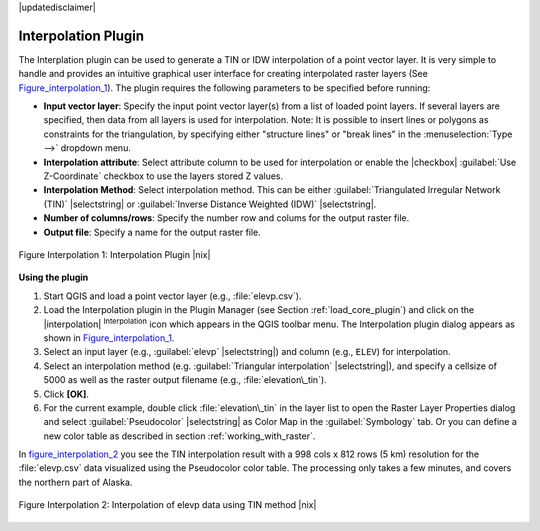 .. comment out this disclaimer (by putting '.. ' in front of it) if file is uptodate with release
|updatedisclaimer|

.. _`interpol`:

Interpolation Plugin
====================


The Interplation plugin can be used to generate a TIN or IDW interpolation of a 
point vector layer. It is very simple to handle and provides an intuitive graphical 
user interface for creating interpolated raster layers (See Figure_interpolation_1_).
The plugin requires the following parameters to be specified before running:


* **Input vector layer**: Specify the input point vector layer(s) from a list of 
  loaded point layers. If several layers are specified, then data from all layers 
  is used for interpolation. Note: It is possible to insert lines or polygons as 
  constraints for the triangulation, by specifying either "structure lines" or 
  "break lines" in the :menuselection:`Type -->` dropdown menu.
* **Interpolation attribute**: Select attribute column to be used for interpolation 
  or enable the |checkbox| :guilabel:`Use Z-Coordinate` checkbox to use the layers stored Z values.
* **Interpolation Method**: Select interpolation method. This can be either 
  :guilabel:`Triangulated Irregular Network (TIN)` |selectstring| or 
  :guilabel:`Inverse Distance Weighted (IDW)` |selectstring|.
* **Number of columns/rows**: Specify the number row and colums for the output raster file. 
* **Output file**: Specify a name for the output raster file.

.. _figure_interpolation_1:

.. figure:: /static/user_manual/plugins/interpolate_dialog.png
   :align: center
   :width: 40em

   Figure Interpolation 1: Interpolation Plugin |nix|


.. _`interpolation_usage`:

**Using the plugin**

#.  Start QGIS and load a point vector layer (e.g., :file:`elevp.csv`). 
#.  Load the Interpolation plugin in the Plugin Manager (see Section :ref:`load_core_plugin`) 
    and click on the |interpolation| :sup:`Interpolation` icon which appears in the QGIS 
    toolbar menu. The Interpolation plugin dialog appears as shown in Figure_interpolation_1_.
#.  Select an input layer (e.g., :guilabel:`elevp` |selectstring|) and column (e.g., ``ELEV``) 
    for interpolation.
#.  Select an interpolation method (e.g. :guilabel:`Triangular interpolation` |selectstring|), 
    and specify a cellsize of 5000 as well as the raster output filename (e.g., :file:`elevation\_tin`).
#.  Click **[OK]**.
#.  For the current example, double click :file:`elevation\_tin` in the layer list to open the 
    Raster Layer Properties dialog and select :guilabel:`Pseudocolor` |selectstring| as Color Map 
    in the :guilabel:`Symbology` tab. Or you can define a new color table as described in section 
    :ref:`working_with_raster`.


In figure_interpolation_2_ you see the TIN interpolation result with a 998 cols x 812 rows (5 km) 
resolution for the :file:`elevp.csv` data visualized using the Pseudocolor color table. 
The processing only takes a few minutes, and covers the northern part of Alaska.

.. _figure_interpolation_2:

.. figure:: /static/user_manual/plugins/interpolate_tin.png
   :align: center
   :width: 30em

   Figure Interpolation 2: Interpolation of elevp data using TIN method |nix|



